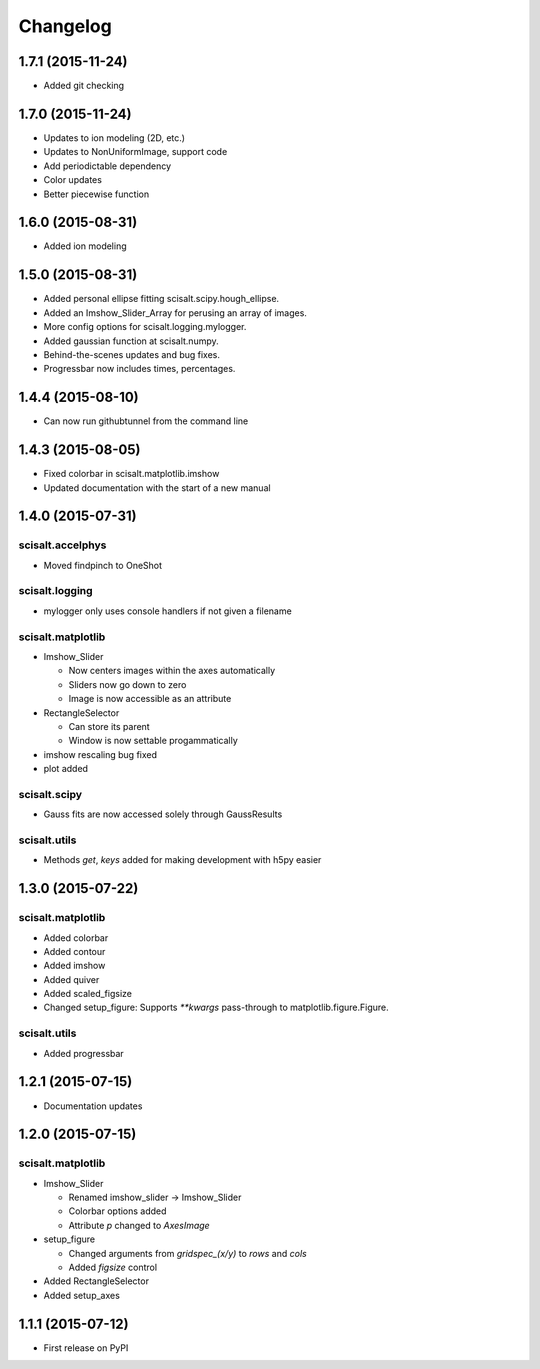 Changelog
=========

1.7.1 (2015-11-24)
------------------

* Added git checking

1.7.0 (2015-11-24)
------------------

* Updates to ion modeling (2D, etc.)
* Updates to NonUniformImage, support code
* Add periodictable dependency
* Color updates
* Better piecewise function

1.6.0 (2015-08-31)
------------------

* Added ion modeling

1.5.0 (2015-08-31)
------------------

* Added personal ellipse fitting scisalt.scipy.hough_ellipse.
* Added an Imshow_Slider_Array for perusing an array of images.
* More config options for scisalt.logging.mylogger.
* Added gaussian function at scisalt.numpy.
* Behind-the-scenes updates and bug fixes.
* Progressbar now includes times, percentages.

1.4.4 (2015-08-10)
------------------

* Can now run githubtunnel from the command line

1.4.3 (2015-08-05)
------------------

* Fixed colorbar in scisalt.matplotlib.imshow
* Updated documentation with the start of a new manual

1.4.0 (2015-07-31)
------------------

scisalt.accelphys
^^^^^^^^^^^^^^^^^

* Moved findpinch to OneShot

scisalt.logging
^^^^^^^^^^^^^^^

* mylogger only uses console handlers if not given a filename

scisalt.matplotlib
^^^^^^^^^^^^^^^^^^

* Imshow_Slider

  * Now centers images within the axes automatically
  * Sliders now go down to zero
  * Image is now accessible as an attribute

* RectangleSelector

  * Can store its parent
  * Window is now settable progammatically

* imshow rescaling bug fixed
* plot added

scisalt.scipy
^^^^^^^^^^^^^

* Gauss fits are now accessed solely through GaussResults

scisalt.utils
^^^^^^^^^^^^^

* Methods *get*, *keys* added for making development with h5py easier

1.3.0 (2015-07-22)
------------------

scisalt.matplotlib
^^^^^^^^^^^^^^^^^^

* Added colorbar
* Added contour
* Added imshow
* Added quiver
* Added scaled_figsize
* Changed setup_figure: Supports *\*\*kwargs* pass-through to matplotlib.figure.Figure.

scisalt.utils
^^^^^^^^^^^^^

* Added progressbar

1.2.1 (2015-07-15)
------------------

* Documentation updates

1.2.0 (2015-07-15)
------------------

scisalt.matplotlib
^^^^^^^^^^^^^^^^^^

* Imshow_Slider

  * Renamed imshow_slider -> Imshow_Slider
  * Colorbar options added
  * Attribute *p* changed to *AxesImage*

* setup_figure

  * Changed arguments from *gridspec_(x/y)* to *rows* and *cols*
  * Added *figsize* control

* Added RectangleSelector
* Added setup_axes


1.1.1 (2015-07-12)
------------------

* First release on PyPI
